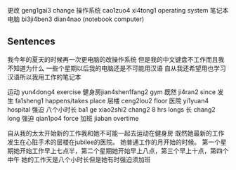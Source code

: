 更改 geng1gai3 change
操作系统 cao1zuo4 xi4tong1 operating system
笔记本电脑 bi3ji4ben3 dian4nao (notebook computer)

** Sentences
我今年的夏天的时候再一次更电脑的改操作系统
但是我的中文键盘不工作而且我不知道为什么
一些个星期以后我的电脑还是不可能用汉语
自从我还希望用也学习汉语所以我用工作的笔记本


运动 yun4dong4 exercise
健身房jian4shen1fang2 gym
既然 ji4ran2 since
发生 fa1sheng1 happens/takes place
层楼 ceng2lou2 floor
医院 yi1yuan4 hospital
强迫
八个小时长 ba1 ge xiao2shi2 chang2 8 hrs longs
长 chang2 long
强迫 qian1po4 force
加班 jiaban overtime

自从我的太太开始新的工作我和她不可能一起去运动在健身房
既然她最新的工作发生在心脏手术的层楼在jubilee的医院。
她普通工作的月开始的时候。
第一个星期她开始工作早上七点半，第二个星期她开始早上八点，第三个早上十点，第四个中午
她的工作天是八个小时长但是她有时强迫须加班